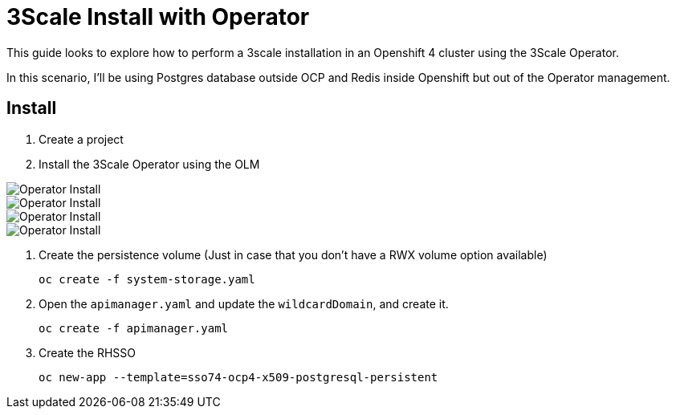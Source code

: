 # 3Scale Install with Operator

This guide looks to explore how to perform a 3scale installation in an Openshift 4 cluster using 
the 3Scale Operator.

In this scenario, I'll be using Postgres database outside OCP and Redis inside Openshift but out of the 
Operator management. 

== Install 

. Create a project
. Install the 3Scale Operator using the OLM

image::images/operator-install-01.png[Operator Install]
image::images/operator-install-02.png[Operator Install]
image::images/operator-install-03.png[Operator Install]
image::images/operator-install-04.png[Operator Install]

. Create the persistence volume (Just in case that you don't have a RWX volume option available)

    oc create -f system-storage.yaml

. Open the `apimanager.yaml` and update the `wildcardDomain`, and create it.

    oc create -f apimanager.yaml

. Create the RHSSO 

    oc new-app --template=sso74-ocp4-x509-postgresql-persistent

